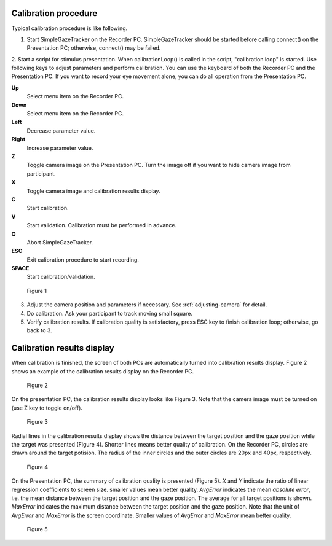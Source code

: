 .. _calibration-procedure-label:

Calibration procedure
========================

Typical calibration procedure is like following.

1. Start SimpleGazeTracker on the Recorder PC. SimpleGazeTracker should be started before calling connect() on the Presentation PC; otherwise, connect() may be failed.

2. Start a script for stimulus presentation. When calibrationLoop() is called in the script, "calibration loop" is started. Use following keys to adjust parameters and perform calibration. You can use the keyboard of both the Recorder PC and the Presentation PC.
If you want to record your eye movement alone, you can do all operation from the Presentation PC.

**Up**
    Select menu item on the Recorder PC.

**Down**
    Select menu item on the Recorder PC.

**Left**
    Decrease parameter value.

**Right**
    Increase parameter value.

**Z**
    Toggle camera image on the Presentation PC. Turn the image off if you want to hide camera image from participant.

**X**
    Toggle camera image and calibration results display.

**C**
    Start calibration.

**V**
    Start validation. Calibration must be performed in advance.

**Q**
    Abort SimpleGazeTracker.

**ESC**
    Exit calibration procedure to start recording.

**SPACE**
    Start calibration/validation.

.. figure:: procedure000.png
    
    Figure 1

3. Adjust the camera position and parameters if necessary.  See :ref:`adjusting-camera` for detail.

4. Do calibration. Ask your participant to track moving small square.

5. Verify calibration results. If calibration quality is satisfactory, press ESC key to finish calibration loop; otherwise, go back to 3.

Calibration results display
============================

When calibration is finished, the screen of both PCs are automatically turned into calibration results display.
Figure 2 shows an example of the calibration results display on the Recorder PC.

.. figure:: procedure001.png
    
    Figure 2

On the presentation PC, the calibration results display looks like Figure 3.
Note that the camera image must be turned on (use Z key to toggle on/off).

.. figure:: procedure002.png
    
    Figure 3

Radial lines in the calibration results display shows the distance between the target position and the gaze position while the target was presented (Figure 4).
Shorter lines means better quality of calibration.
On the Recorder PC, circles are drawn around the target potision. The radius of the inner circles and the outer circles are 20px and 40px, respectively.

.. figure:: procedure003.png
    
    Figure 4

On the Presentation PC, the summary of calibration quality is presented (Figure 5).
*X* and *Y* indicate the ratio of linear regression coefficients to screen size. smaller values mean better quality.
*AvgError* indicates the mean *absolute error*, i.e. the mean distance between the target position and the gaze position.
The average for all target positions is shown.
*MaxError* indicates the maximum distance between the target position and the gaze position.
Note that the unit of *AvgError* and *MaxError* is the screen coordinate.
Smaller values of *AvgError* and *MaxError* mean better quality.

.. figure:: procedure004.png
    
    Figure 5




